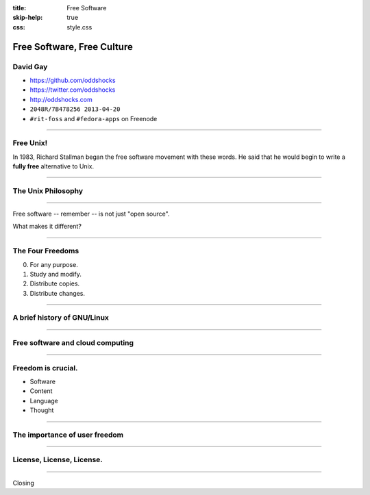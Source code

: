 :title: Free Software
:skip-help: true
:css: style.css

Free Software, Free Culture
###########################

David Gay
=========

-   https://github.com/oddshocks
-   https://twitter.com/oddshocks
-   http://oddshocks.com
-   ``2048R/7B478256 2013-04-20``
-   ``#rit-foss`` and ``#fedora-apps`` on Freenode

.. image:: http://i.creativecommons.org/l/by-sa/3.0/88x31.png

-----

Free Unix!
==========

In 1983, Richard Stallman began the free software movement
with these words. He said that he would begin to write
a **fully free** alternative to Unix.

-----

The Unix Philosophy
===================

-----

Free software -- remember -- is not just "open source".

What makes it different?

-----

The Four Freedoms
=================

0.  For any purpose.

1.  Study and modify.

2.  Distribute copies.

3.  Distribute changes.

-----

A brief history of GNU/Linux
============================

-----

Free software and cloud computing
=================================

-----

Freedom is crucial.
===================

-   Software

-   Content

-   Language

-   Thought

-----

The importance of user freedom
==============================

-----

License, License, License.
==========================

-----

Closing
